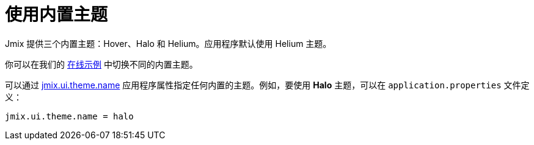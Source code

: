 = 使用内置主题
:page-aliases: backoffice-ui:themes/theme_usage.adoc

Jmix 提供三个内置主题：Hover、Halo 和 Helium。应用程序默认使用 Helium 主题。

你可以在我们的 https://demo.jmix.io/sampler/#main[在线示例^] 中切换不同的内置主题。

可以通过 xref:app-properties.adoc#jmix.ui.theme.name[jmix.ui.theme.name] 应用程序属性指定任何内置的主题。例如，要使用 *Halo* 主题，可以在 `application.properties` 文件定义：

[source, properties]
----
jmix.ui.theme.name = halo
----
